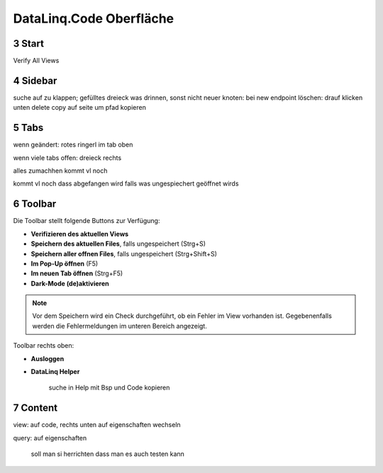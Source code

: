 .. sectnum::
    :start: 3

DataLinq.Code Oberfläche
========================

.. image:: img/oberfl.png


Start
-----

Verify All Views


Sidebar
-------

.. image:: img/oberfl_sidebar1.png

.. image:: img/oberfl_sidebar2.png

suche
auf zu klappen; gefülltes dreieck was drinnen, sonst nicht 
neuer knoten: bei new endpoint
löschen: drauf klicken unten delete
copy auf seite um pfad kopieren


Tabs
----

wenn geändert: rotes ringerl im tab oben 

.. image:: img/oberfl_tabs1.png

wenn viele tabs offen: dreieck rechts

.. image:: img/oberfl_tabs2.png

alles zumachhen kommt vl noch

kommt vl noch dass abgefangen wird falls was ungespiechert geöffnet wirds


Toolbar
-------

Die Toolbar stellt folgende Buttons zur Verfügung:

.. image:: img/oberfl_toolbar1.png

*   **Verifizieren des aktuellen Views**
*   **Speichern des aktuellen Files**, falls ungespeichert (Strg+S)
*   **Speichern aller offnen Files**, falls ungespeichert (Strg+Shift+S)
*   **Im Pop-Up öffnen** (F5)
*	**Im neuen Tab öffnen** (Strg+F5)
*	**Dark-Mode (de)aktivieren**


.. note:: Vor dem Speichern wird ein Check durchgeführt, ob ein Fehler im View vorhanden ist. Gegebenenfalls werden die Fehlermeldungen im unteren Bereich angezeigt.

Toolbar rechts oben:

.. image:: img/oberfl_toolbar2.png

*	**Ausloggen**
*	**DataLinq Helper**

		suche in Help
		mit Bsp und Code kopieren


Content
-------


.. image:: img/oberfl_content1.png

view: auf code, rechts unten auf eigenschaften wechseln

query: auf eigenschaften 

	soll man si herrichten dass man es auch testen kann


